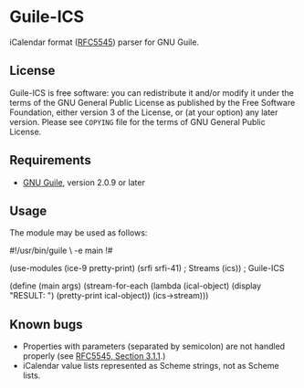 * Guile-ICS
  iCalendar format ([[https://tools.ietf.org/html/rfc5545][RFC5545]]) parser for GNU Guile.
** License
   Guile-ICS is free software: you can redistribute it and/or modify it under
   the terms of the GNU General Public License as published by the Free
   Software Foundation, either version 3 of the License, or (at your option)
   any later version.  Please see =COPYING= file for the terms of GNU General
   Public License.

** Requirements
   - [[https://www.gnu.org/software/guile/][GNU Guile]], version 2.0.9 or later

** Usage
   The module may be used as follows:
#+BEGIN_EXAMPLE scheme
#!/usr/bin/guile \
-e main
!#

(use-modules (ice-9 pretty-print)
             (srfi srfi-41) ; Streams
             (ics))         ; Guile-ICS

(define (main args)
  (stream-for-each (lambda (ical-object)
                     (display "RESULT: \n")
                     (pretty-print ical-object))
                   (ics->stream)))
#+END_EXAMPLE
** Known bugs
   - Properties with parameters (separated by semicolon) are not
     handled properly (see [[https://tools.ietf.org/html/rfc5545#section-3.1.1][RFC5545, Section 3.1.1]].)
   - iCalendar value lists represented as Scheme strings, not as
     Scheme lists.
